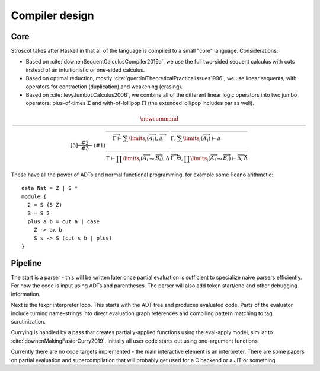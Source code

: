 Compiler design
###############

Core
====

Stroscot takes after Haskell in that all of the language is compiled to a small "core" language. Considerations:

* Based on :cite:`downenSequentCalculusCompiler2016a`, we use the full two-sided sequent calculus with cuts instead of an intuitionistic or one-sided calculus.
* Based on optimal reduction, mostly :cite:`guerriniTheoreticalPracticalIssues1996`, we use linear sequents, with operators for contraction (duplication) and weakening (erasing).
* Based on :cite:`levyJumboLCalculus2006`, we combine all of the different linear logic operators into two jumbo operators: plus-of-times :math:`\Sigma` and with-of-lollipop :math:`\Pi` (the extended lollipop includes par as well).

.. math::

    \newcommand{\rule}[3]{ \dfrac{\displaystyle ~~#2~~ }{\displaystyle ~~#3~~ } & (#1)}
    \begin{array}{clcl}
    \rule{\Sigma_{i} {}_{R}}{
    \overrightarrow{ \Gamma_j, A_{i j} \vdash \Delta_j } }{
    \overrightarrow{\Gamma} \vdash \sum \limits_{i} \left( \overrightarrow{A_i} \right), \overrightarrow{\Delta}}
    &
    \rule{\Sigma_L}{
    \overrightarrow{ \Gamma, \overrightarrow{A_{i j}} \vdash \Delta } }{
    \Gamma, \sum \limits_{i} \left ( \overrightarrow{A_i}\right ) \vdash \Delta }
    \\
    \rule{\Pi_R}{
    \overrightarrow{ \Gamma, \overrightarrow{A_{i j}} \vdash \overrightarrow{B_{i k}}, \Delta } }{
    \Gamma \vdash \prod \limits_{i} \left(\overrightarrow{A_i} \multimap \overrightarrow{B_i}\right), \Delta }
    &
    \rule{\Pi_{i} {}_{L}}{
    \overrightarrow{ \Gamma_j \vdash A_{i j}, \Delta_j } \quad \overrightarrow{ \Theta_k, B_{i k} \vdash \Lambda_k } }{
    \overrightarrow{\Gamma}, \vec \Theta, \prod \limits_{i} \left(\overrightarrow{A_i} \multimap \overrightarrow{B_i}\right) \vdash \overrightarrow{\Delta}, \vec\Lambda}
    \end{array}

These have all the power of ADTs and normal functional programming, for example some Peano arithmetic:

::

  data Nat = Z | S *
  module {
    2 = S (S Z)
    3 = S 2
    plus a b = cut a | case
      Z -> ax b
      S s -> S (cut s b | plus)
  }

Pipeline
========

The start is a parser - this will be written later once partial evaluation is sufficient to specialize naive parsers efficiently. For now the code is input using ADTs and parentheses. The parser will also add token start/end and other debugging information.

Next is the fexpr interpreter loop. This starts with the ADT tree and produces evaluated code. Parts of the evaluator include turning name-strings into direct evaluation graph references and compiling pattern matching to tag scrutinization.

Currying is handled by a pass that creates partially-applied functions using the eval-apply model, similar to :cite:`downenMakingFasterCurry2019`. Initially all user code starts out using one-argument functions.

Currently there are no code targets implemented - the main interactive element is an interpreter. There are some papers on partial evaluation and supercompilation that will probably get used for a C backend or a JIT or something.
